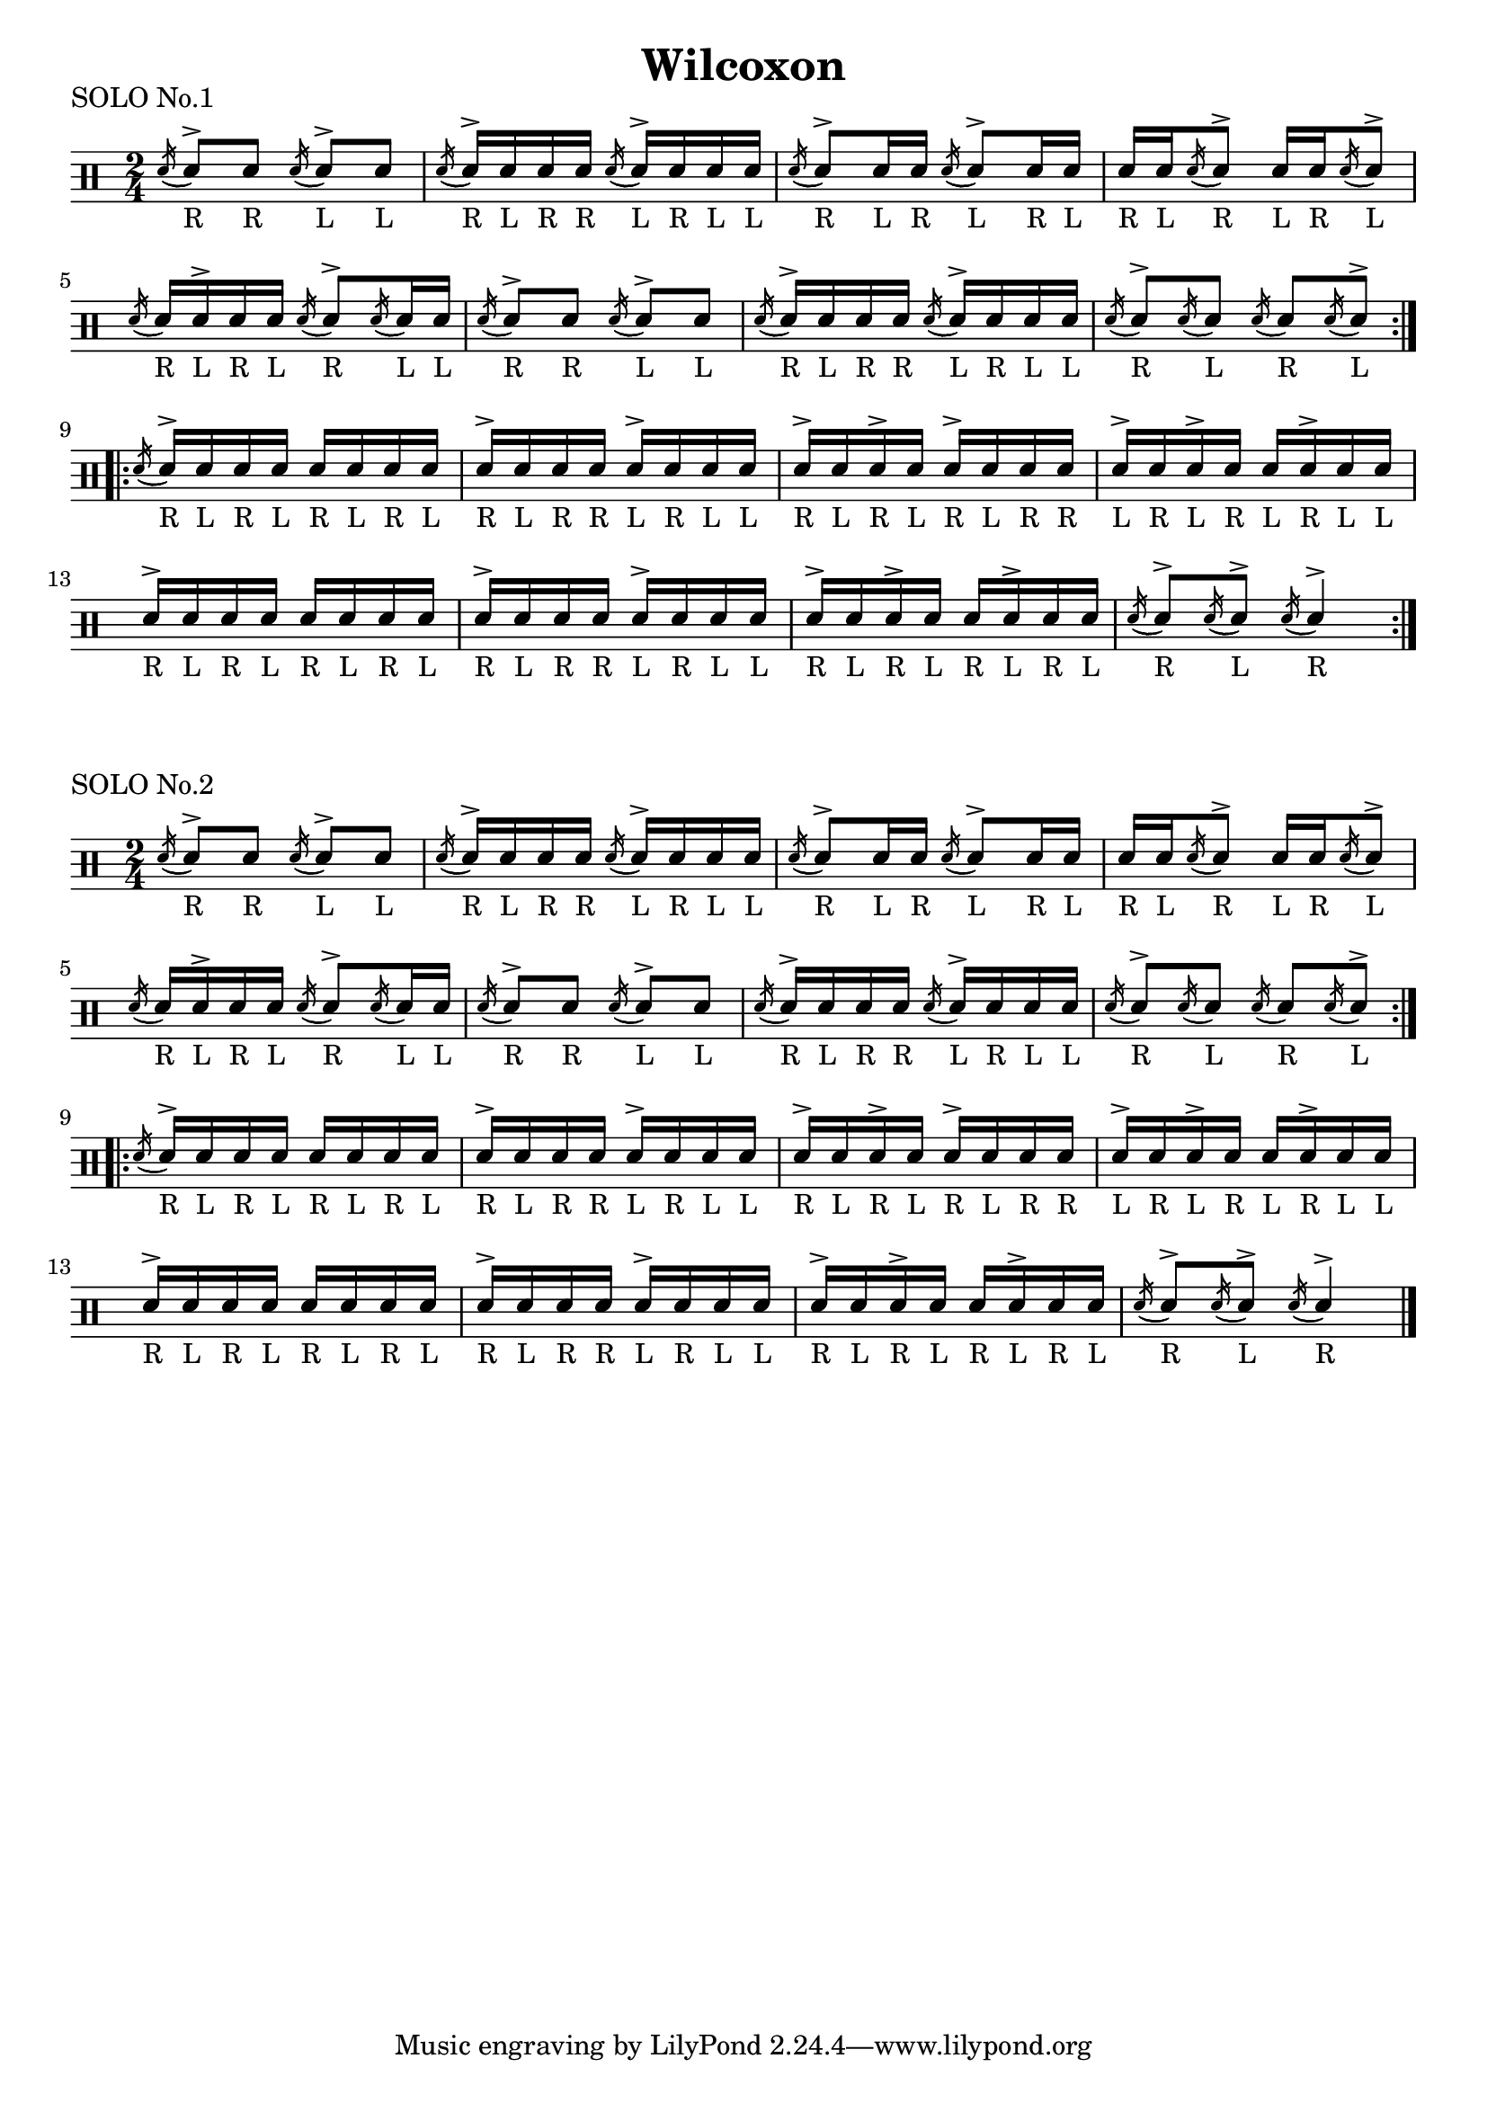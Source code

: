 \version "2.19.56"


\paper {
  %page-count = #2
}

\layout {
  indent = 0
}

\header
{
  title="Wilcoxon"
}

currentTempo = 40
ticktock = \drums {
  \tempo 4=\currentTempo

  \drummode {
    hiwoodblock 8 lowoodblock lowoodblock lowoodblock
  }
}


soloI = \drummode
{
  \time 2/4
  <<
    \new DrumVoice {
      \voiceTwo


      \stemUp
      \repeat volta 2 {
        \acciaccatura sn16( \stemUp sn8_"R")^> sn_"R"
        \acciaccatura sn16( \stemUp sn8_"L")^> sn_"L"

        \acciaccatura sn16( \stemUp sn_"R")^> sn_"L" sn_"R" sn_"R"
        \acciaccatura sn( \stemUp sn_"L")^> sn_"R" sn_"L" sn_"L"

        \acciaccatura sn16( \stemUp sn8_"R")^> sn16_"L" sn_"R"
        \acciaccatura sn16( \stemUp sn8_"L")^> sn16_"R" sn_"L"

        sn16_"R" sn_"L" \acciaccatura sn16( \stemUp sn8_"R")^>
        sn16_"L" sn_"R" \acciaccatura sn16( \stemUp sn8_"L")^>

        \break

        \acciaccatura sn16( \stemUp sn_"R") sn_"L"^> sn_"R" sn_"L"
        \acciaccatura sn16( \stemUp sn8_"R")^> \acciaccatura sn16( \stemUp sn_"L") sn_"L"

        \acciaccatura sn16( \stemUp sn8_"R")^> sn_"R"
        \acciaccatura sn16( \stemUp sn8_"L")^> sn_"L"

        \acciaccatura sn16( \stemUp sn_"R")^> sn_"L" sn_"R" sn_"R"
        \acciaccatura sn( \stemUp sn_"L")^> sn_"R" sn_"L" sn_"L"

        \acciaccatura sn16( \stemUp sn8_"R")^> \acciaccatura sn16( \stemUp sn8_"L")
        \acciaccatura sn16( \stemUp sn8_"R") \acciaccatura sn16( \stemUp sn8_"L"^>)
      }
      \break


      \repeat volta 2 {
        \acciaccatura sn16( \stemUp sn_"R"^>) sn_"L" sn_"R" sn_"L"
        sn_"R" sn_"L" sn_"R" sn_"L"

        sn_"R"^> sn_"L" sn_"R" sn_"R"
        sn_"L"^> sn_"R" sn_"L" sn_"L"

        sn_"R"^> sn_"L" sn_"R"^> sn_"L"
        sn_"R"^> sn_"L" sn_"R" sn_"R"

        sn_"L"^> sn_"R" sn_"L"^> sn_"R"
        sn_"L" sn_"R"^> sn_"L" sn_"L"

        \break
        sn_"R"^> sn_"L" sn_"R" sn_"L"
        sn_"R" sn_"L" sn_"R" sn_"L"

        sn_"R"^> sn_"L" sn_"R" sn_"R"
        sn_"L"^> sn_"R" sn_"L" sn_"L"

        sn_"R"^> sn_"L" sn_"R"^> sn_"L"
        sn_"R" sn_"L"^> sn_"R" sn_"L"

        \acciaccatura sn16( \stemUp sn8_"R")^> \acciaccatura sn16( \stemUp sn8_"L"^>)
        \acciaccatura sn16( \stemUp sn4_"R")^>
      }

    }

  >>
}




song =
\drums
{


  \soloI
  \break

  \bar "|."
}

% Layout
\book {

\score
{
  \header
{
  piece="SOLO No.1"
}

  \soloI

  \layout
  {
    %    \set countPercentRepeats = ##t
    %    \set repeatCountVisibility = #(every-nth-repeat-count-visible 1)
  }
}

\score
{
  \header
{
  piece="SOLO No.2"
}

  \song

  \layout
  {
    %    \set countPercentRepeats = ##t
    %    \set repeatCountVisibility = #(every-nth-repeat-count-visible 1)
  }
}
}

% MIDI
% Unfolded repeats are required for MIDI when using multiple voices
\score
{
  \unfoldRepeats
  {
    \ticktock
  }

  \midi { }
}

\score
{
  \unfoldRepeats
  {
    \ticktock
    \song
  }

  \midi { }
}